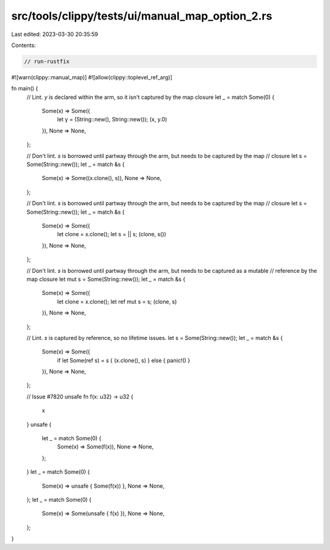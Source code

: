 src/tools/clippy/tests/ui/manual_map_option_2.rs
================================================

Last edited: 2023-03-30 20:35:59

Contents:

.. code-block:: rs

    // run-rustfix

#![warn(clippy::manual_map)]
#![allow(clippy::toplevel_ref_arg)]

fn main() {
    // Lint. `y` is declared within the arm, so it isn't captured by the map closure
    let _ = match Some(0) {
        Some(x) => Some({
            let y = (String::new(), String::new());
            (x, y.0)
        }),
        None => None,
    };

    // Don't lint. `s` is borrowed until partway through the arm, but needs to be captured by the map
    // closure
    let s = Some(String::new());
    let _ = match &s {
        Some(x) => Some((x.clone(), s)),
        None => None,
    };

    // Don't lint. `s` is borrowed until partway through the arm, but needs to be captured by the map
    // closure
    let s = Some(String::new());
    let _ = match &s {
        Some(x) => Some({
            let clone = x.clone();
            let s = || s;
            (clone, s())
        }),
        None => None,
    };

    // Don't lint. `s` is borrowed until partway through the arm, but needs to be captured as a mutable
    // reference by the map closure
    let mut s = Some(String::new());
    let _ = match &s {
        Some(x) => Some({
            let clone = x.clone();
            let ref mut s = s;
            (clone, s)
        }),
        None => None,
    };

    // Lint. `s` is captured by reference, so no lifetime issues.
    let s = Some(String::new());
    let _ = match &s {
        Some(x) => Some({
            if let Some(ref s) = s { (x.clone(), s) } else { panic!() }
        }),
        None => None,
    };

    // Issue #7820
    unsafe fn f(x: u32) -> u32 {
        x
    }
    unsafe {
        let _ = match Some(0) {
            Some(x) => Some(f(x)),
            None => None,
        };
    }
    let _ = match Some(0) {
        Some(x) => unsafe { Some(f(x)) },
        None => None,
    };
    let _ = match Some(0) {
        Some(x) => Some(unsafe { f(x) }),
        None => None,
    };
}


